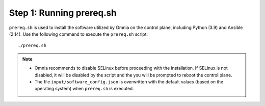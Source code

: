 Step 1: Running prereq.sh
===========================

``prereq.sh`` is used to install the software utilized by Omnia on the control plane, including Python (3.9) and Ansible (2.14). Use the following command to execute the ``prereq.sh`` script: ::

    ./prereq.sh

.. note::
    * Omnia recommends to disable SELinux before proceeding with the installation. If SELinux is not disabled, it will be disabled by the script and the you will be prompted to reboot the control plane.
    * The file ``input/software_config.json`` is overwritten with the default values (based on the operating system) when ``prereq.sh`` is executed.





